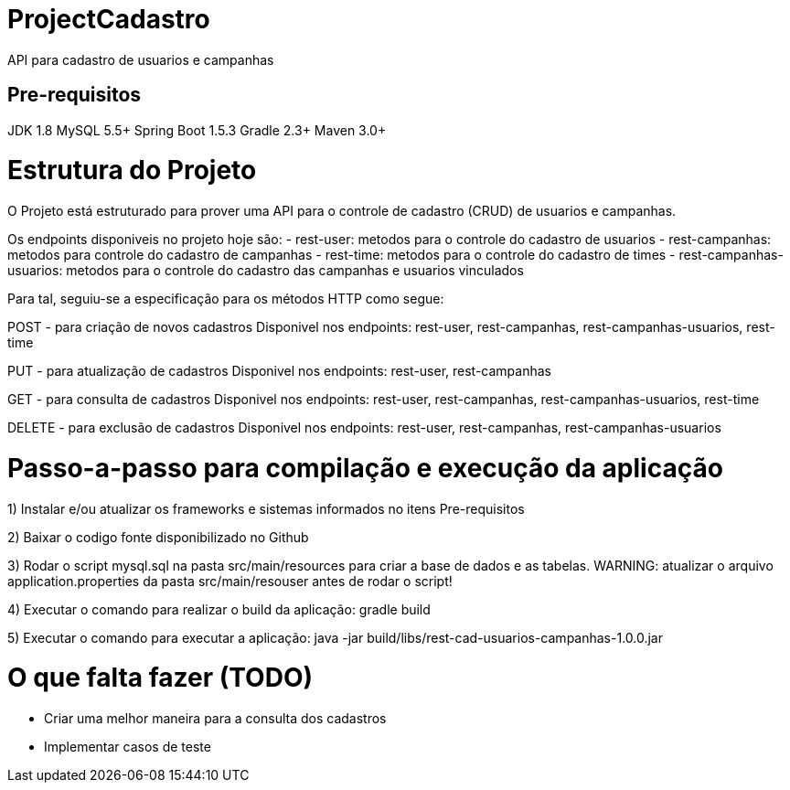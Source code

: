 # ProjectCadastro
API para cadastro de usuarios e campanhas

[Pre-requisitos]
[Estrutura]

# Pre-requisitos
JDK 1.8
MySQL 5.5+
Spring Boot 1.5.3
Gradle 2.3+
Maven 3.0+

# Estrutura do Projeto
O Projeto está estruturado para prover uma API para o controle de cadastro (CRUD) de usuarios e campanhas.

Os endpoints disponiveis no projeto hoje são:
- rest-user: metodos para o controle do cadastro de usuarios
- rest-campanhas: metodos para controle do cadastro de campanhas
- rest-time: metodos para o controle do cadastro de times
- rest-campanhas-usuarios: metodos para o controle do cadastro das campanhas e usuarios vinculados

Para tal, seguiu-se a especificação para os métodos HTTP como segue:

POST - para criação de novos cadastros
Disponivel nos endpoints: rest-user, rest-campanhas, rest-campanhas-usuarios, rest-time

PUT - para atualização de cadastros
Disponivel nos endpoints: rest-user, rest-campanhas

GET - para consulta de cadastros
Disponivel nos endpoints: rest-user, rest-campanhas, rest-campanhas-usuarios, rest-time

DELETE - para exclusão de cadastros
Disponivel nos endpoints: rest-user, rest-campanhas, rest-campanhas-usuarios

# Passo-a-passo para compilação e execução da aplicação
1) Instalar e/ou atualizar os frameworks e sistemas informados no itens Pre-requisitos

2) Baixar o codigo fonte disponibilizado no Github

3) Rodar o script mysql.sql na pasta src/main/resources para criar a base de dados e as tabelas.
WARNING: atualizar o arquivo application.properties da pasta src/main/resouser antes de rodar o script!

4) Executar o comando para realizar o build da aplicação: gradle build

5) Executar o comando para executar a aplicação: java -jar build/libs/rest-cad-usuarios-campanhas-1.0.0.jar

# O que falta fazer (TODO)
- Criar uma melhor maneira para a consulta dos cadastros
- Implementar casos de teste
